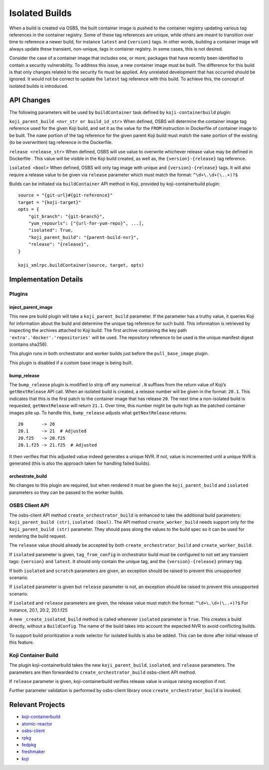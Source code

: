Isolated Builds
===============

When a build is created via OSBS, the built container image is pushed to the
container registry updating various tag references in the container registry.
Some of these tag references are unique, while others are meant to transition
over time to reference a newer build, for instance ``latest`` and ``{version}``
tags. In other words, building a container image will always update these
transient, non-unique, tags in container registry. In some cases, this is not
desired.

Consider the case of a container image that includes one, or more, packages that
have recently been identified to contain a security vulnerability. To address
this issue, a new container image must be built. The difference for this build
is that only changes related to the security fix must be applied. Any unrelated
development that has occurred should be ignored. It would not be correct to
update the ``latest`` tag reference with this build. To achieve this, the concept
of isolated builds is introduced.

API Changes
-----------

The following parameters will be used by ``buildContainer`` task defined by
``koji-containerbuild`` plugin:

``koji_parent_build <nvr_str or build_id_str>`` When defined, OSBS will
determine the container image tag reference used for the given Koji build, and
set it as the value for the ``FROM`` instruction in Dockerfile of container
image to be built.  The ``name`` portion of the tag reference for the given
parent Koji build must match the ``name`` portion of the existing (to be
overwritten) tag reference in the Dockerfile.

``release <release_str>`` When defined, OSBS will use value to overwrite
whichever release value may be defined in Dockerfile . This value will be
visible in the Koji build created, as well as, the ``{version}-{release}`` tag
reference.

``isolated <bool>`` When defined, OSBS will only tag image with unique and
``{version}-{release}`` tags. It will also require a release value to be given
via ``release`` parameter which must match the format: ``^\d+\.\d+(\..+)?$``

Builds can be initiated via ``buildContainer`` API method in Koji, provided by
koji-containerbuild plugin::

    source = "{git-url}#{git-reference}"
    target = "{koji-target}"
    opts = {
        "git_branch": "{git-branch}",
        "yum_repourls": ["{url-for-yum-repo}", ...],
        "isolated": True,
        "koji_parent_build": "{parent-build-nvr}",
        "release": "{release}",
    }

    koji_xmlrpc.buildContainer(source, target, opts)


Implementation Details
----------------------

Plugins
'''''''

inject_parent_image
"""""""""""""""""""

This new pre build plugin will take a ``koji_parent_build`` parameter. If the
parameter has a truthy value, it queries Koji for information about the build
and determine the unique tag reference for such build. This information is
retrieved by inspecting the archives attached to Koji build. The first archive
containing the key path ``'extra'.'docker'.'repositories'`` will be used. The
repository reference to be used is the unique manifest digest (contains sha256).

This plugin runs in both orchestrator and worker builds just before the
``pull_base_image`` plugin.

This plugin is disabled if a custom base image is being built.

bump_release
""""""""""""

The ``bump_release`` plugin is modified to strip off any numerical ``.N``
suffixes from the return value of Koji’s ``getNextRelease`` API call. When an
isolated build is created, a release number will be given in the format:
``20.1``. This indicates that this is the first patch to the container image
that has release ``20``. The next time a non-isolated build is requested,
``getNextRelease`` will return ``21.1``.  Over time, this number might be quite
high as the patched container images pile up. To handle this, ``bump_release``
adjusts what ``getNextRelease`` returns::

    20       -> 20
    20.1     -> 21  # Adjusted
    20.f25   -> 20.f25
    20.1.f25 -> 21.f25  # Adjusted

It then verifies that this adjusted value indeed generates a unique NVR. If not,
value is incremented until a unique NVR is generated (this is also the approach
taken for handling failed builds).

orchestrate_build
"""""""""""""""""

No changes to this plugin are required, but when rendered it must be given the
``koji_parent_build`` and ``isolated`` parameters so they can be passed to the
worker builds.

OSBS Client API
'''''''''''''''

The osbs-client API method ``create_orchestrator_build`` is enhanced to take the
additional build parameters: ``koji_parent_build (str)``, ``isolated (bool)``.
The API method ``create_worker_build`` needs support only for the
``koji_parent_build (str)`` parameter. They should pass along the values to the
build spec so it can be used for rendering the build request.

The ``release`` value should already be accepted by both
``create_orchestrator_build`` and ``create_worker_build``.

If ``isolated`` parameter is given, ``tag_from_config`` in orchestrator build
must be configured to not set any transient tags: ``{version}`` and ``latest``.
It should only contain the unique tag, and the ``{version}-{release}`` primary
tag.

If both ``isolated`` and ``scratch`` parameters are given, an exception should
be raised to prevent this unsupported scenario.

If ``isolated`` parameter is given but ``release`` parameter is not, an
exception should be raised to prevent this unsupported scenario.

If ``isolated`` and ``release`` parameters are given, the release value must
match the format: ``^\d+\.\d+(\..+)?$`` For instance, 20.1, 20.2, 20.1.f25

A new ``_create_isolated_build`` method is called whenever ``isolated``
parameter is ``True``. This creates a build directly, without a ``BuildConfig``.
The name of the build takes into account the expected NVR to avoid conflicting
builds.

To support build prioritization a node selector for isolated builds is also
be added. This can be done after initial release of this feature.

Koji Container Build
''''''''''''''''''''

The plugin koji-containerbuild takes the new ``koji_parent_build``,
``isolated``, and ``release`` parameters. The parameters are then forwarded to
``create_orchestrator_build`` osbs-client API method.

If ``release`` parameter is given, koji-containerbuild verifies release value is
unique raising exception if not.

Further parameter validation is performed by osbs-client library once
``create_orchestrator_build`` is invoked.

Relevant Projects
-----------------

- `koji-containerbuild`_

- `atomic-reactor`_

- `osbs-client`_

- `rpkg`_

- `fedpkg`_

- `freshmaker`_

- `koji`_

.. _`koji-containerbuild`: https://github.com/release-engineering/koji-containerbuild
.. _`atomic-reactor`: https://github.com/projectatomic/atomic-reactor
.. _`osbs-client`: https://github.com/projectatomic/osbs-client
.. _`rpkg`: https://pagure.io/rpkg
.. _`fedpkg`: https://pagure.io/fedpkg
.. _`freshmaker`: https://pagure.io/freshmaker
.. _`koji`: https://pagure.io/koji/
